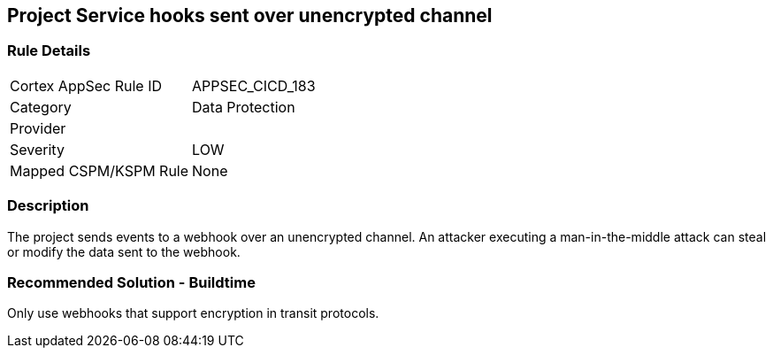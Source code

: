 == Project Service hooks sent over unencrypted channel

=== Rule Details

[cols="1,2"]
|===
|Cortex AppSec Rule ID |APPSEC_CICD_183
|Category |Data Protection
|Provider |
|Severity |LOW
|Mapped CSPM/KSPM Rule |None
|===


=== Description

The project sends events to a webhook over an unencrypted channel. An attacker executing a man-in-the-middle attack can steal or modify the data sent to the webhook.

=== Recommended Solution - Buildtime

Only use webhooks that support encryption in transit protocols.
